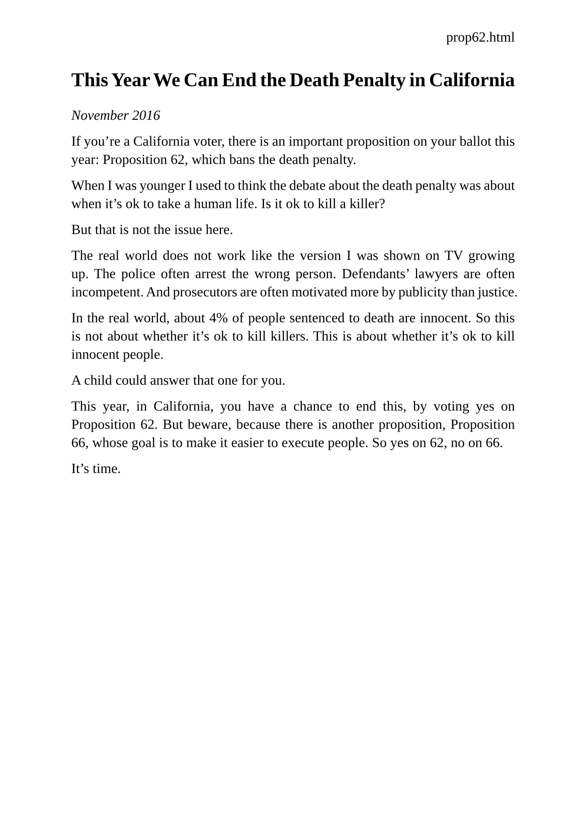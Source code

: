 #set page(
  paper: "a5",
  margin: (x: 1.8cm, y: 1.5cm),
  header: align(right)[
    prop62.html
  ]
)
#set text(
  font: "Liberation Serif",
  size: 10pt,
  hyphenate: false
)
#set par(justify: true)

#v(10pt)
= This Year We Can End the Death Penalty in California
#v(10pt)

_November 2016_

If you're a California voter, there is an important proposition on your ballot this year: Proposition 62, which bans the death penalty.

When I was younger I used to think the debate about the death penalty was about when it's ok to take a human life. Is it ok to kill a killer?

But that is not the issue here.

The real world does not work like the version I was shown on TV growing up. The police  often arrest the wrong person. Defendants' lawyers are often incompetent. And prosecutors are often motivated more by publicity than justice.

In the real world, about 4% of people sentenced to death are innocent. So this is not about whether it's ok to kill killers. This is about whether it's ok to kill innocent people.

A child could answer that one for you.

This year, in California, you have a chance to end this, by voting yes on Proposition 62. But beware, because there is another proposition, Proposition 66, whose goal is to make it easier to execute people. So yes on 62, no on 66.

It's time.
